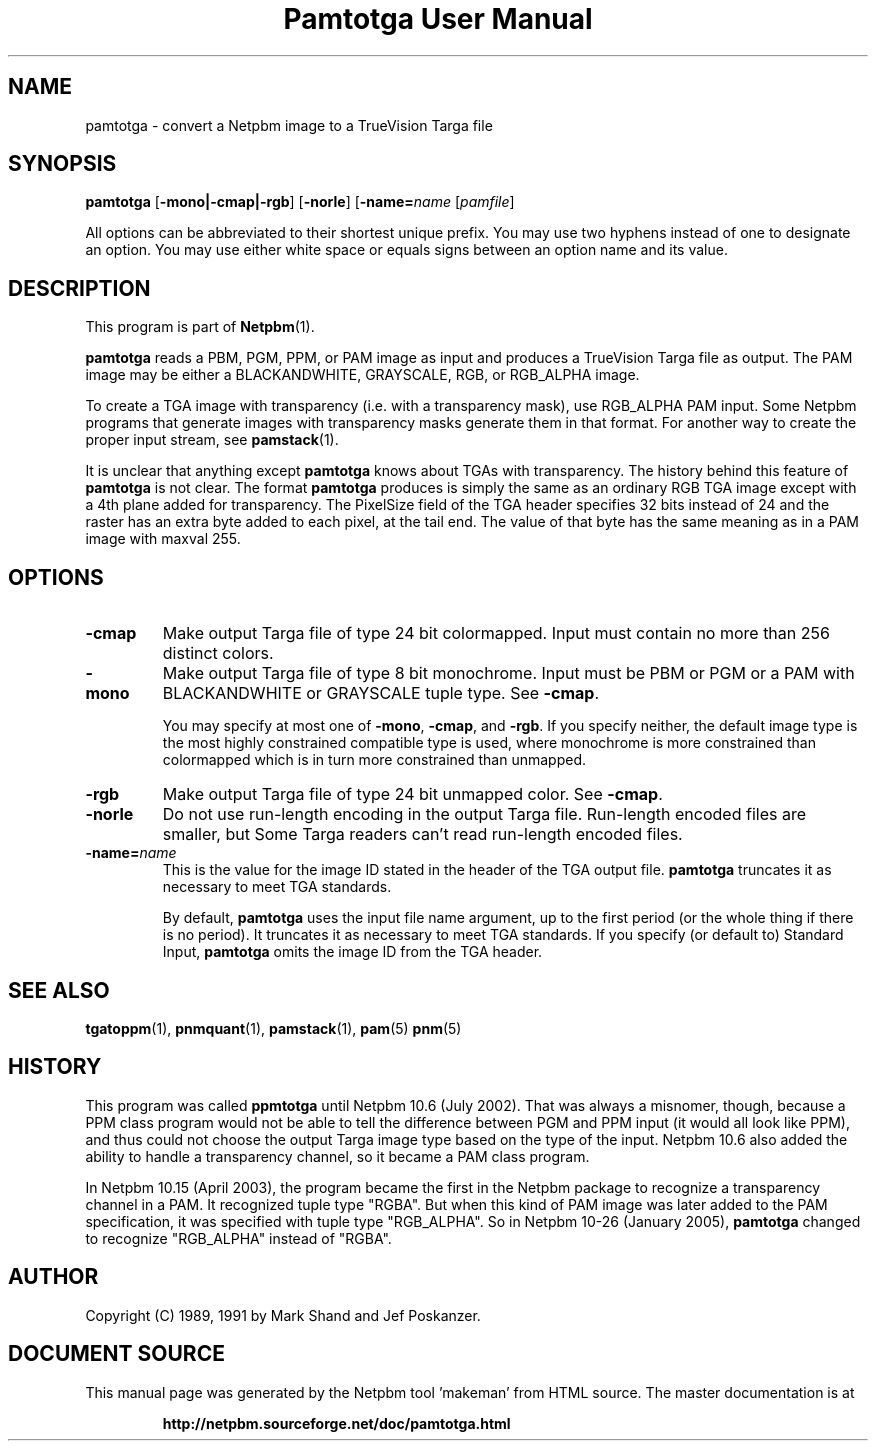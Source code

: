 \
.\" This man page was generated by the Netpbm tool 'makeman' from HTML source.
.\" Do not hand-hack it!  If you have bug fixes or improvements, please find
.\" the corresponding HTML page on the Netpbm website, generate a patch
.\" against that, and send it to the Netpbm maintainer.
.TH "Pamtotga User Manual" 0 "12 June 2008" "netpbm documentation"

.SH NAME

pamtotga - convert a Netpbm image to a TrueVision Targa file

.UN synopsis
.SH SYNOPSIS

\fBpamtotga\fP
[\fB-mono|-cmap|-rgb\fP]
[\fB-norle\fP]
[\fB-name=\fP\fIname\fP
[\fIpamfile\fP]
.PP
All options can be abbreviated to their shortest unique prefix.  You
may use two hyphens instead of one to designate an option.  You may
use either white space or equals signs between an option name and its
value.

.UN description
.SH DESCRIPTION
.PP
This program is part of
.BR "Netpbm" (1)\c
\&.
.PP
\fBpamtotga\fP reads a PBM, PGM, PPM, or PAM image as input and
produces a TrueVision Targa file as output.  The PAM image may be
either a BLACKANDWHITE, GRAYSCALE, RGB, or RGB_ALPHA image.
.PP
To create a TGA image with transparency (i.e. with a transparency mask),
use RGB_ALPHA PAM input.  Some Netpbm programs that generate images with
transparency masks generate them in that format.  For another way to create
the proper input stream, see
.BR "\fBpamstack\fP" (1)\c
\&.
.PP
It is unclear that anything except \fBpamtotga\fP knows about TGAs
with transparency.  The history behind this feature of \fBpamtotga\fP
is not clear.  The format \fBpamtotga\fP produces is simply the same
as an ordinary RGB TGA image except with a 4th plane added for
transparency.  The PixelSize field of the TGA header specifies 32 bits
instead of 24 and the raster has an extra byte added to each pixel, at
the tail end.  The value of that byte has the same meaning as in a PAM
image with maxval 255.

.UN options
.SH OPTIONS


.TP
\fB-cmap\fP
Make output Targa file of type 24 bit colormapped.  Input must contain no
more than 256 distinct colors. 

.TP
\fB-mono\fP
Make output Targa file of type 8 bit monochrome.  Input must be PBM or PGM
or a PAM with BLACKANDWHITE or GRAYSCALE tuple type.
See \fB-cmap\fP.
.sp
You may specify at most one of \fB-mono\fP, \fB-cmap\fP, and
\fB-rgb\fP.  If you specify neither, the default image type is the
most highly constrained compatible type is used, where monochrome is
more constrained than colormapped which is in turn more constrained
than unmapped.

.TP
\fB-rgb\fP
Make output Targa file of type 24 bit unmapped color.  See \fB-cmap\fP.

.TP
\fB-norle\fP
Do not use run-length encoding in the output Targa file.
Run-length encoded files are smaller, but Some Targa readers can't
read run-length encoded files.

.TP
\fB-name=\fP\fIname\fP
This is the value for the image ID stated in the header of the TGA
output file.  \fBpamtotga\fP truncates it as necessary to meet TGA
standards.
.sp
By default, \fBpamtotga\fP uses the input file name argument, up to
the first period (or the whole thing if there is no period).  It truncates
it as necessary to meet TGA standards.  If you specify (or default to)
Standard Input, \fBpamtotga\fP omits the image ID from the TGA header.



.UN seealso
.SH SEE ALSO
.BR "tgatoppm" (1)\c
\&,
.BR "pnmquant" (1)\c
\&,
.BR "pamstack" (1)\c
\&,
.BR "pam" (5)\c
\&
.BR "pnm" (5)\c
\&

.UN history
.SH HISTORY
.PP
This program was called \fBppmtotga\fP until Netpbm 10.6 (July 2002).
That was always a misnomer, though, because a PPM class program would not be
able to tell the difference between PGM and PPM input (it would all look like
PPM), and thus could not choose the output Targa image type based on the type
of the input.  Netpbm 10.6 also added the ability to handle a transparency
channel, so it became a PAM class program.
.PP
In Netpbm 10.15 (April 2003), the program became the first in the
Netpbm package to recognize a transparency channel in a PAM.  It recognized
tuple type "RGBA".  But when this kind of PAM image was later
added to the PAM specification, it was specified with tuple type
"RGB_ALPHA".  So in Netpbm 10-26 (January 2005), \fBpamtotga\fP
changed to recognize "RGB_ALPHA" instead of "RGBA".

.UN author
.SH AUTHOR

Copyright (C) 1989, 1991 by Mark Shand and Jef Poskanzer.
.SH DOCUMENT SOURCE
This manual page was generated by the Netpbm tool 'makeman' from HTML
source.  The master documentation is at
.IP
.B http://netpbm.sourceforge.net/doc/pamtotga.html
.PP